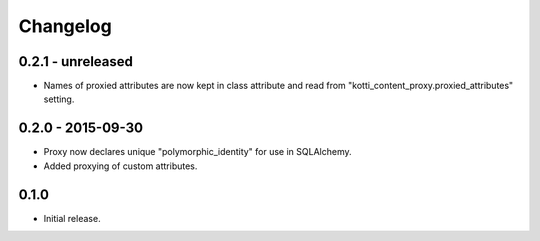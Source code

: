 Changelog
=========

0.2.1 - unreleased
------------------

- Names of proxied attributes are now kept in class attribute and read from
  "kotti_content_proxy.proxied_attributes" setting.

0.2.0 - 2015-09-30
------------------

- Proxy now declares unique "polymorphic_identity" for use in SQLAlchemy.
- Added proxying of custom attributes.

0.1.0
-----

- Initial release.
